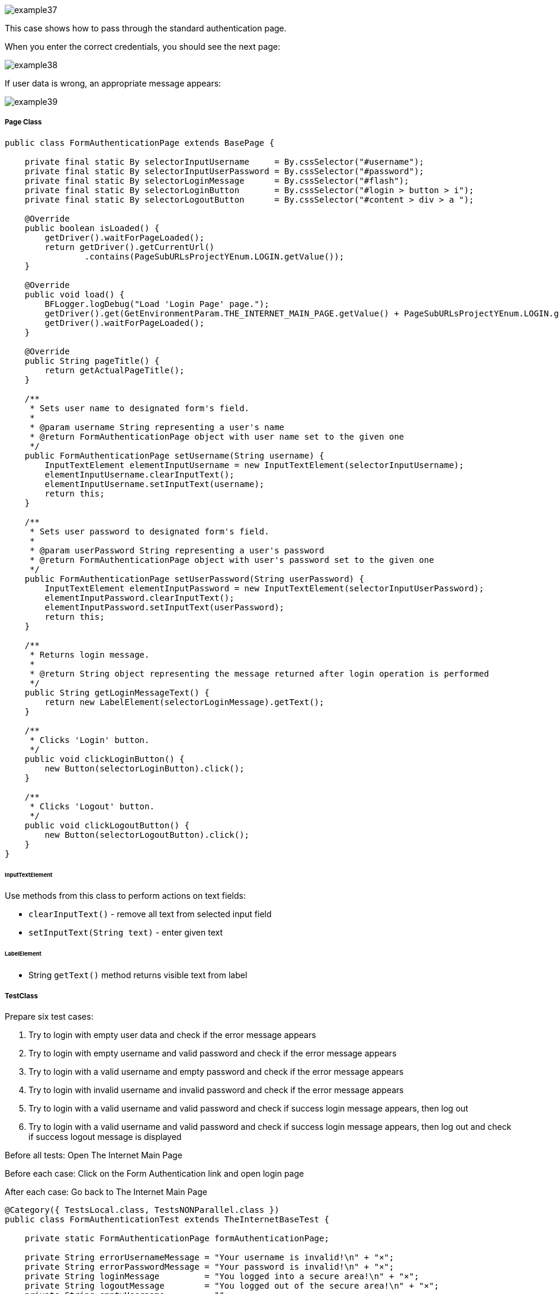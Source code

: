 image::images/example37.png[]

This case shows how to pass through the standard authentication page.

When you enter the correct credentials, you should see the next page: 

image::images/example38.png[]

If user data is wrong, an appropriate message appears:

image::images/example39.png[]

===== Page Class

----
public class FormAuthenticationPage extends BasePage {

    private final static By selectorInputUsername     = By.cssSelector("#username");
    private final static By selectorInputUserPassword = By.cssSelector("#password");
    private final static By selectorLoginMessage      = By.cssSelector("#flash");
    private final static By selectorLoginButton       = By.cssSelector("#login > button > i");
    private final static By selectorLogoutButton      = By.cssSelector("#content > div > a ");

    @Override
    public boolean isLoaded() {
        getDriver().waitForPageLoaded();
        return getDriver().getCurrentUrl()
                .contains(PageSubURLsProjectYEnum.LOGIN.getValue());
    }

    @Override
    public void load() {
        BFLogger.logDebug("Load 'Login Page' page.");
        getDriver().get(GetEnvironmentParam.THE_INTERNET_MAIN_PAGE.getValue() + PageSubURLsProjectYEnum.LOGIN.getValue());
        getDriver().waitForPageLoaded();
    }

    @Override
    public String pageTitle() {
        return getActualPageTitle();
    }

    /**
     * Sets user name to designated form's field.
     *
     * @param username String representing a user's name
     * @return FormAuthenticationPage object with user name set to the given one
     */
    public FormAuthenticationPage setUsername(String username) {
        InputTextElement elementInputUsername = new InputTextElement(selectorInputUsername);
        elementInputUsername.clearInputText();
        elementInputUsername.setInputText(username);
        return this;
    }

    /**
     * Sets user password to designated form's field.
     *
     * @param userPassword String representing a user's password
     * @return FormAuthenticationPage object with user's password set to the given one
     */
    public FormAuthenticationPage setUserPassword(String userPassword) {
        InputTextElement elementInputPassword = new InputTextElement(selectorInputUserPassword);
        elementInputPassword.clearInputText();
        elementInputPassword.setInputText(userPassword);
        return this;
    }

    /**
     * Returns login message.
     *
     * @return String object representing the message returned after login operation is performed
     */
    public String getLoginMessageText() {
        return new LabelElement(selectorLoginMessage).getText();
    }

    /**
     * Clicks 'Login' button.
     */
    public void clickLoginButton() {
        new Button(selectorLoginButton).click();
    }

    /**
     * Clicks 'Logout' button.
     */
    public void clickLogoutButton() {
        new Button(selectorLogoutButton).click();
    }
}
----

====== InputTextElement

Use methods from this class to perform actions on text fields: 

* `clearInputText()` - remove all text from selected input field 
* `setInputText(String text)` - enter given text 

====== LabelElement

* String `getText()` method returns visible text from label

===== TestClass

Prepare six test cases: 

1. Try to login with empty user data and check if the error message appears 
2. Try to login with empty username and valid password and check if the error message appears 
3. Try to login with a valid username and empty password and check if the error message appears 
4. Try to login with invalid username and invalid password and check if the error message appears 
5. Try to login with a valid username and valid password and check if success login message appears, then log out 
6. Try to login with a valid username and valid password and check if success login message appears, then log out and check if success logout message is displayed 

Before all tests: Open The Internet Main Page 

Before each case: Click on the Form Authentication link and open login page 

After each case: Go back to The Internet Main Page 

----
@Category({ TestsLocal.class, TestsNONParallel.class })
public class FormAuthenticationTest extends TheInternetBaseTest {

    private static FormAuthenticationPage formAuthenticationPage;

    private String errorUsernameMessage = "Your username is invalid!\n" + "×";
    private String errorPasswordMessage = "Your password is invalid!\n" + "×";
    private String loginMessage         = "You logged into a secure area!\n" + "×";
    private String logoutMessage        = "You logged out of the secure area!\n" + "×";
    private String emptyUsername        = "";
    private String emptyUserPassword    = "";
    private String validUsername        = "tomsmith";
    private String validPassword        = "SuperSecretPassword!";
    private String randomUsername       = UUID.randomUUID()
            .toString();
    private String randomUserPassword   = UUID.randomUUID()
            .toString();

    @BeforeClass
    public static void setUpBeforeClass() {
        logStep("Open the Url http://the-internet.herokuapp.com/");
        theInternetPage = new TheInternetPage();
        theInternetPage.load();

        logStep("Verify if Url http://the-internet.herokuapp.com/ is opened");
        assertTrue("Unable to load The Internet Page", theInternetPage.isLoaded());
    }

    @Override
    public void setUp() {
        logStep("Click subpage link");
        formAuthenticationPage = theInternetPage.clickFormAuthenticationLink();

        logStep("Verify if subpage is opened");
        assertTrue("The Internet subpage: FormAuthenticationPage was not open", formAuthenticationPage.isLoaded());
    }

    @Test
    public void shouldErrorMessageBeDisplayedWhenUserLogsWithEmptyData() {
        logStep("Log user with empty username and password");
        formAuthenticationPage.setUsername(emptyUsername)
                .setUserPassword(emptyUserPassword)
                .clickLoginButton();
        assertEquals("Unexpectedly user logged in with empty data", errorUsernameMessage,
                formAuthenticationPage.getLoginMessageText());
    }

    @Test
    public void shouldErrorMessageBeDisplayedWhenUserLogsWithEmptyUsernameAndValidPassword() {
        logStep("Log user with empty username and valid password");
        formAuthenticationPage.setUsername(emptyUsername)
                .setUserPassword(validPassword)
                .clickLoginButton();
        assertEquals("Unexpectedly user logged in with empty username", errorUsernameMessage,
                formAuthenticationPage.getLoginMessageText());
    }

    @Test
    public void shouldErrorMessageBeDisplayedWhenUserLogsWithValidUsernameAndEmptyPassword() {
        logStep("Log user with valid username and empty password");
        formAuthenticationPage.setUsername(validUsername)
                .setUserPassword(emptyUserPassword)
                .clickLoginButton();
        assertEquals("Unexpectedly user logged in with empty password", errorPasswordMessage,
                formAuthenticationPage.getLoginMessageText());
    }

    @Test
    public void shouldErrorMessageBeDisplayedWhenUserLogsWithInvalidUsernameAndInvalidPassword() {
        logStep("Log user with invalid username and invalid password");
        formAuthenticationPage.setUsername(randomUsername)
                .setUserPassword(randomUserPassword)
                .clickLoginButton();
        assertEquals("Unexpectedly user logged in with random credentials", errorUsernameMessage,
                formAuthenticationPage.getLoginMessageText());
    }

    @Test
    public void shouldUserLogInWithValidCredentials() {
        logStep("Log user with valid username and valid password");
        formAuthenticationPage.setUsername(validUsername)
                .setUserPassword(validPassword)
                .clickLoginButton();
        assertEquals("Unable to login user with valid credentials", loginMessage,
                formAuthenticationPage.getLoginMessageText());
        logStep("Log out user");
        formAuthenticationPage.clickLogoutButton();
    }

    @Test
    public void shouldUserLogOutAfterProperLogInAndClickLogoutButon() {
        logStep("Log user with valid username and valid password");
        formAuthenticationPage.setUsername(validUsername)
                .setUserPassword(validPassword)
                .clickLoginButton();
        assertEquals("Unable to login user with valid credentials", loginMessage,
                formAuthenticationPage.getLoginMessageText());
        logStep("Log out user");
        formAuthenticationPage.clickLogoutButton();
        assertEquals("User cannot log out after prper log in", logoutMessage,
                formAuthenticationPage.getLoginMessageText());
    }

    @Override
    public void tearDown() {
        logStep("Navigate back to The-Internet page");
        theInternetPage.load();
    }
}
----

After running Test Class, cases might be performed in a different order.
